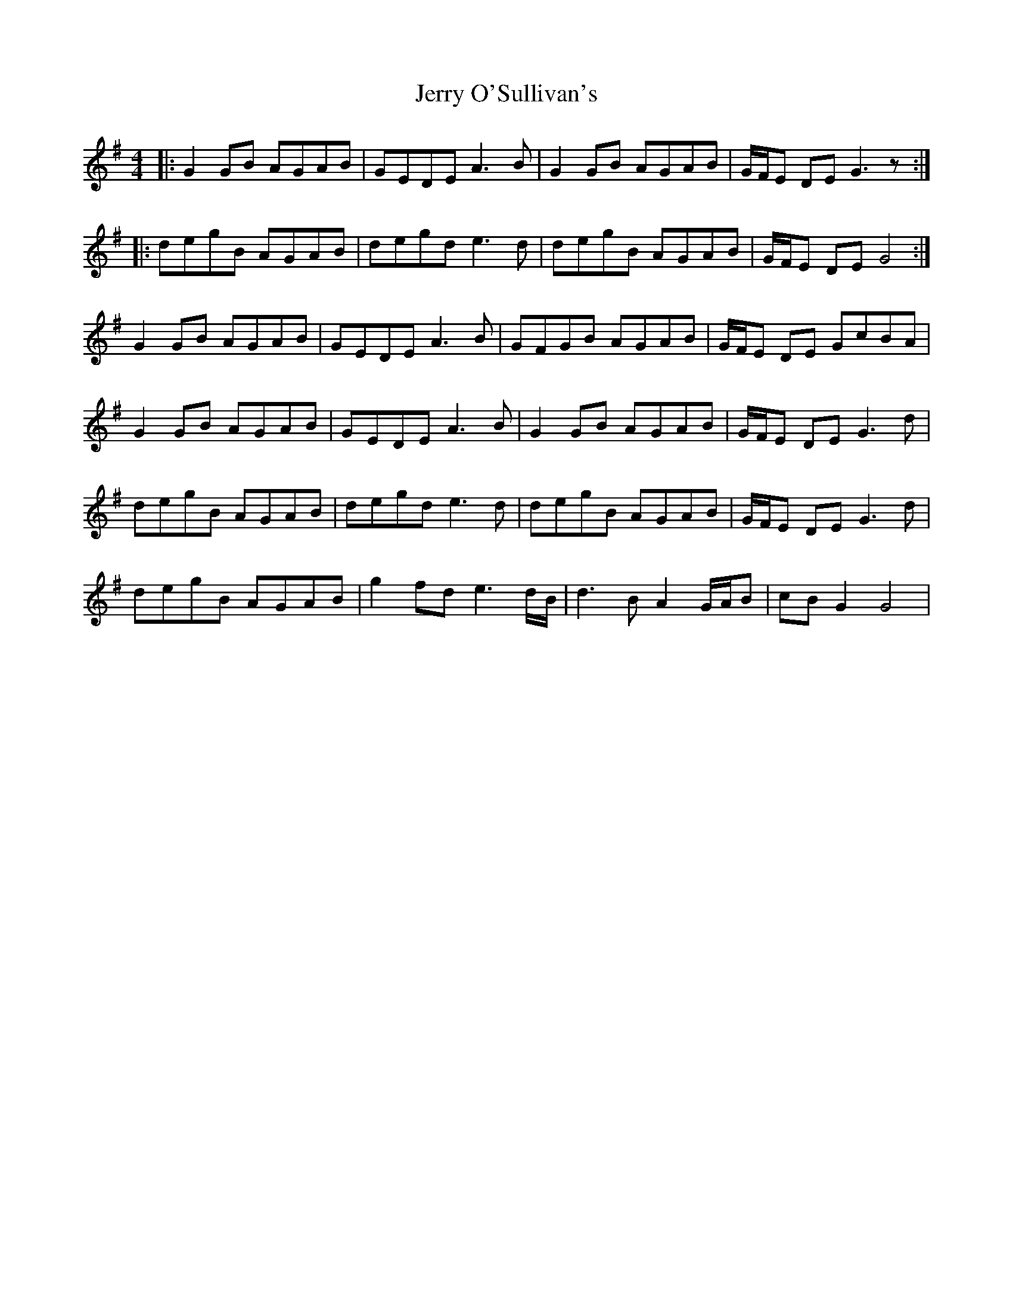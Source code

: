 X: 19831
T: Jerry O'Sullivan's
R: reel
M: 4/4
K: Gmajor
|:G2GB AGAB|GEDE A3B|G2GB AGAB|G/F/E DE G3z:|
|:degB AGAB|degd e3d|degB AGAB|G/F/E DE G4:|
G2GB AGAB|GEDE A3B|GFGB AGAB|G/F/E DE GcBA|
G2GB AGAB|GEDE A3B|G2GB AGAB|G/F/E DE G3d|
degB AGAB|degd e3d|degB AGAB|G/F/E DE G3d|
degB AGAB|g2fd e3d/B/|d3B A2 G/A/B|cBG2G4|

